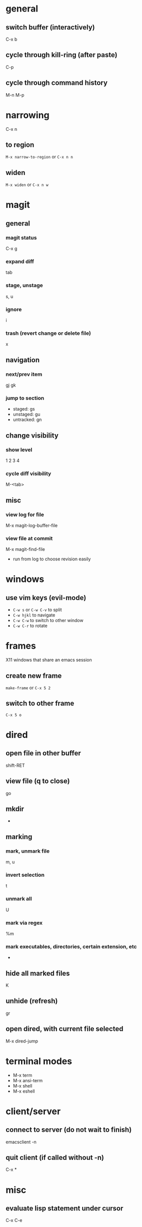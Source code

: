 * general
** switch buffer (interactively)
   C-x b
** cycle through kill-ring (after paste)
   C-p
** cycle through command history
   M-n M-p

* narrowing
  C-x n
** to region
   =M-x narrow-to-region= or =C-x n n=
** widen
   =M-x widen= or =C-x n w=

* magit
** general
*** magit status
    C-x g
*** expand diff
    tab
*** stage, unstage
    s, u
*** ignore
    i
*** trash (revert change or delete file)
    x

** navigation
*** next/prev item
    gj gk
*** jump to section
    - staged: gs
    - unstaged: gu
    - untracked: gn

** change visibility
*** show level
    1 2 3 4
*** cycle diff visibility
    M-<tab>

** misc
*** view log for file
    M-x magit-log-buffer-file
*** view file at commit
    M-x magit-find-file
    - run from log to choose revision easily

* windows
** use vim keys (evil-mode)
   - =C-w s= or =C-w C-v= to split
   - =C-w hjkl= to navigate
   - =C-w C-w= to switch to other window
   - =C-w C-r= to rotate

* frames
  X11 windows that share an emacs session
** create new frame
   =make-frame= or =C-x 5 2=
** switch to other frame
   =C-x 5 o=

* dired
** open file in other buffer
   shift-RET
** view file (q to close)
   go
** mkdir
   +
** marking
*** mark, unmark file
    m, u
*** invert selection
    t
*** unmark all
    U
*** mark via regex
    %m
*** mark executables, directories, certain extension, etc
    *

** hide all marked files
   K
** unhide (refresh)
   gr

** open dired, with current file selected
   M-x dired-jump

* terminal modes
  - M-x term
  - M-x ansi-term
  - M-x shell
  - M-x eshell

* client/server
** connect to server (do not wait to finish)
   emacsclient -n

** quit client (if called without -n)
   C-x *

* misc
** evaluate lisp statement under cursor
   C-x C-e
** speedbar-mode
   file menu

* TRAMP
** open remote file (or directory) via ssh
   C-x C-e /:ssh:remotehost:filename
** open remote shell
   C-u M-x shell

* ERC
** jump to ERC buffer with activity
   C-c C-SPC

* calc
  enter numbers to add to the stack. enter an operator to perform an operation on the top 2
** negative numbers
   use _ instead of - or press n to change sign
** undo (evil-mode)
   u
** redo
   DD
** enter prefix (evil-mode)
   M-0
** run calc command (faster than typing M-x calc-)
   x

** stack operations
*** clear item
    <DEL>
*** duplicate item
    <RET>
*** rotate top 3 elements
    M-<TAB>

** complex numbers
   =( 5 <SPC> 4 )=

* AUCTeX
** insert
*** section (or subsection, etc)
    C-c C-s
*** environment
    C-c C-e
*** LaTeX macros
    C-c C-m
** change font
   C-c C-f
   - C-b bold
   - C-i italics
   - C-e emphasized
** inserting quotes
   - just use " - they will automatically be converted to `` and ''
   - type "" to insert a regular "
** compiling
*** compile whole document, run as many times as needed
    C-c C-a (Tex-command-run-all)
*** compile selected region
    C-c C-r

* built-in commands
** IRC client
   M-x erc-tls
** calculator
   M-x calc

* fun stuff
** screensaver
   M-x zone
** morse code
   M-x morse-region
